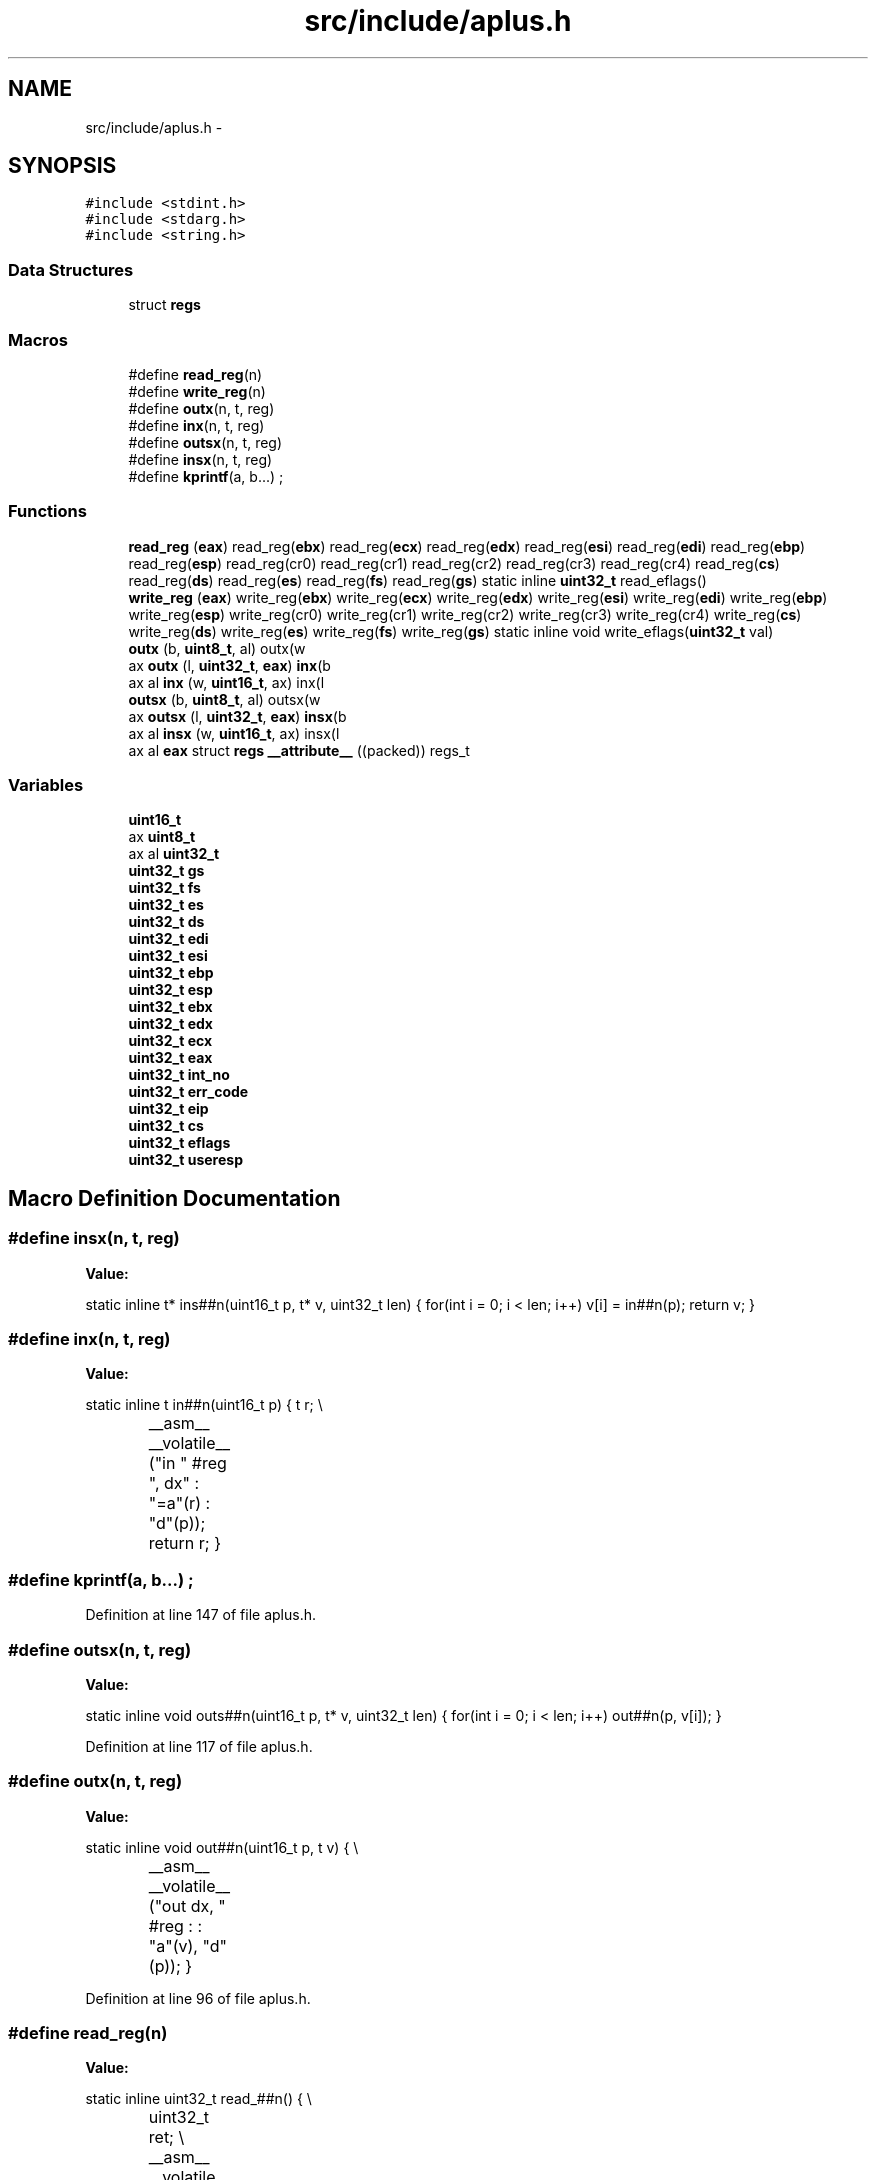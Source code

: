 .TH "src/include/aplus.h" 3 "Sun Nov 9 2014" "Version 0.1" "aPlus" \" -*- nroff -*-
.ad l
.nh
.SH NAME
src/include/aplus.h \- 
.SH SYNOPSIS
.br
.PP
\fC#include <stdint\&.h>\fP
.br
\fC#include <stdarg\&.h>\fP
.br
\fC#include <string\&.h>\fP
.br

.SS "Data Structures"

.in +1c
.ti -1c
.RI "struct \fBregs\fP"
.br
.in -1c
.SS "Macros"

.in +1c
.ti -1c
.RI "#define \fBread_reg\fP(n)"
.br
.ti -1c
.RI "#define \fBwrite_reg\fP(n)"
.br
.ti -1c
.RI "#define \fBoutx\fP(n, t, reg)"
.br
.ti -1c
.RI "#define \fBinx\fP(n, t, reg)"
.br
.ti -1c
.RI "#define \fBoutsx\fP(n, t, reg)"
.br
.ti -1c
.RI "#define \fBinsx\fP(n, t, reg)"
.br
.ti -1c
.RI "#define \fBkprintf\fP(a, b\&.\&.\&.)   ;"
.br
.in -1c
.SS "Functions"

.in +1c
.ti -1c
.RI "\fBread_reg\fP (\fBeax\fP) read_reg(\fBebx\fP) read_reg(\fBecx\fP) read_reg(\fBedx\fP) read_reg(\fBesi\fP) read_reg(\fBedi\fP) read_reg(\fBebp\fP) read_reg(\fBesp\fP) read_reg(cr0) read_reg(cr1) read_reg(cr2) read_reg(cr3) read_reg(cr4) read_reg(\fBcs\fP) read_reg(\fBds\fP) read_reg(\fBes\fP) read_reg(\fBfs\fP) read_reg(\fBgs\fP) static inline \fBuint32_t\fP read_eflags()"
.br
.ti -1c
.RI "\fBwrite_reg\fP (\fBeax\fP) write_reg(\fBebx\fP) write_reg(\fBecx\fP) write_reg(\fBedx\fP) write_reg(\fBesi\fP) write_reg(\fBedi\fP) write_reg(\fBebp\fP) write_reg(\fBesp\fP) write_reg(cr0) write_reg(cr1) write_reg(cr2) write_reg(cr3) write_reg(cr4) write_reg(\fBcs\fP) write_reg(\fBds\fP) write_reg(\fBes\fP) write_reg(\fBfs\fP) write_reg(\fBgs\fP) static inline void write_eflags(\fBuint32_t\fP val)"
.br
.ti -1c
.RI "\fBoutx\fP (b, \fBuint8_t\fP, al) outx(w"
.br
.ti -1c
.RI "ax \fBoutx\fP (l, \fBuint32_t\fP, \fBeax\fP) \fBinx\fP(b"
.br
.ti -1c
.RI "ax al \fBinx\fP (w, \fBuint16_t\fP, ax) inx(l"
.br
.ti -1c
.RI "\fBoutsx\fP (b, \fBuint8_t\fP, al) outsx(w"
.br
.ti -1c
.RI "ax \fBoutsx\fP (l, \fBuint32_t\fP, \fBeax\fP) \fBinsx\fP(b"
.br
.ti -1c
.RI "ax al \fBinsx\fP (w, \fBuint16_t\fP, ax) insx(l"
.br
.ti -1c
.RI "ax al \fBeax\fP struct \fBregs\fP \fB__attribute__\fP ((packed)) regs_t"
.br
.in -1c
.SS "Variables"

.in +1c
.ti -1c
.RI "\fBuint16_t\fP"
.br
.ti -1c
.RI "ax \fBuint8_t\fP"
.br
.ti -1c
.RI "ax al \fBuint32_t\fP"
.br
.ti -1c
.RI "\fBuint32_t\fP \fBgs\fP"
.br
.ti -1c
.RI "\fBuint32_t\fP \fBfs\fP"
.br
.ti -1c
.RI "\fBuint32_t\fP \fBes\fP"
.br
.ti -1c
.RI "\fBuint32_t\fP \fBds\fP"
.br
.ti -1c
.RI "\fBuint32_t\fP \fBedi\fP"
.br
.ti -1c
.RI "\fBuint32_t\fP \fBesi\fP"
.br
.ti -1c
.RI "\fBuint32_t\fP \fBebp\fP"
.br
.ti -1c
.RI "\fBuint32_t\fP \fBesp\fP"
.br
.ti -1c
.RI "\fBuint32_t\fP \fBebx\fP"
.br
.ti -1c
.RI "\fBuint32_t\fP \fBedx\fP"
.br
.ti -1c
.RI "\fBuint32_t\fP \fBecx\fP"
.br
.ti -1c
.RI "\fBuint32_t\fP \fBeax\fP"
.br
.ti -1c
.RI "\fBuint32_t\fP \fBint_no\fP"
.br
.ti -1c
.RI "\fBuint32_t\fP \fBerr_code\fP"
.br
.ti -1c
.RI "\fBuint32_t\fP \fBeip\fP"
.br
.ti -1c
.RI "\fBuint32_t\fP \fBcs\fP"
.br
.ti -1c
.RI "\fBuint32_t\fP \fBeflags\fP"
.br
.ti -1c
.RI "\fBuint32_t\fP \fBuseresp\fP"
.br
.in -1c
.SH "Macro Definition Documentation"
.PP 
.SS "#define insx(n, t, reg)"
\fBValue:\fP
.PP
.nf
static inline t* ins##n(uint16_t p, t* v, uint32_t len) {        \
        for(int i = 0; i < len; i++)                                \
            v[i] = in##n(p);                                        \
                                                                    \
        return v;                                                   \
    }
.fi
.SS "#define inx(n, t, reg)"
\fBValue:\fP
.PP
.nf
static inline t in##n(uint16_t p) {                               \
        t r;                                                        \\
		__asm__ __volatile__ ("in " #reg ", dx" : "=a"(r) : "d"(p));\
        return r;                                                   \
    }
.fi
.SS "#define kprintf(a, b\&.\&.\&.)   ;"

.PP
Definition at line 147 of file aplus\&.h\&.
.SS "#define outsx(n, t, reg)"
\fBValue:\fP
.PP
.nf
static inline void outs##n(uint16_t p, t* v, uint32_t len) { \
        for(int i = 0; i < len; i++)                                \
            out##n(p, v[i]);                                        \
    }
.fi
.PP
Definition at line 117 of file aplus\&.h\&.
.SS "#define outx(n, t, reg)"
\fBValue:\fP
.PP
.nf
static inline void out##n(uint16_t p, t v) {                    \\
		__asm__ __volatile__ ("out dx, " #reg : : "a"(v), "d"(p));    \
    }
.fi
.PP
Definition at line 96 of file aplus\&.h\&.
.SS "#define read_reg(n)"
\fBValue:\fP
.PP
.nf
static inline uint32_t read_##n() {                          \\
		uint32_t ret;                                         \\
		__asm__ __volatile__ ("mov %0, " #n : "=r"(ret));     \
        return ret;                                             \
    }
.fi
.PP
Definition at line 32 of file aplus\&.h\&.
.SS "#define write_reg(n)"
\fBValue:\fP
.PP
.nf
static inline void write_##n(uint32_t val) {                \\
		__asm__ __volatile__ ("mov " #n ", %0" : : "r"(val)); \
    }
.fi
.PP
Definition at line 66 of file aplus\&.h\&.
.SH "Function Documentation"
.PP 
.SS "ax al \fBeax\fP struct \fBregs\fP __attribute__ ((packed))"

.PP
Definition at line 44 of file desc\&.c\&.
.PP
.nf
46                        {
47     uint16_t limit;
48     uint32_t base;
49 } __attribute__((packed)) gdt_ptr_t;
.fi
.SS "ax al insx (w, \fBuint16_t\fP, ax)"

.SS "ax al inx (w, \fBuint16_t\fP, ax)"

.SS "outsx (b, \fBuint8_t\fP, al)"

.SS "ax outsx (l, \fBuint32_t\fP, \fBeax\fP)"

.SS "outx (b, \fBuint8_t\fP, al)"

.SS "ax outx (l, \fBuint32_t\fP, \fBeax\fP)"

.SS "read_reg (\fBeax\fP)"

.PP
Definition at line 39 of file aplus\&.h\&.
.PP
References __asm__(), and uint32_t\&.
.PP
.nf
59                                      {
60     uint32_t ret;
61     __asm__ __volatile__("pushfd; pop eax" : "=a"(ret));
62     return ret;
63 }
.fi
.SS "write_reg (\fBeax\fP)"

.PP
Definition at line 72 of file aplus\&.h\&.
.PP
References __asm__()\&.
.PP
.nf
92                                               {
93     __asm__ __volatile__("push eax; popfd" : : "a"(val));
94 }   
.fi
.SH "Variable Documentation"
.PP 
.SS "\fBuint32_t\fP cs"

.PP
Definition at line 139 of file aplus\&.h\&.
.SS "\fBuint32_t\fP ds"

.PP
Definition at line 139 of file aplus\&.h\&.
.SS "\fBuint32_t\fP eax"

.PP
Definition at line 139 of file aplus\&.h\&.
.SS "\fBuint32_t\fP ebp"

.PP
Definition at line 139 of file aplus\&.h\&.
.SS "\fBuint32_t\fP ebx"

.PP
Definition at line 139 of file aplus\&.h\&.
.SS "\fBuint32_t\fP ecx"

.PP
Definition at line 139 of file aplus\&.h\&.
.SS "\fBuint32_t\fP edi"

.PP
Definition at line 139 of file aplus\&.h\&.
.SS "\fBuint32_t\fP edx"

.PP
Definition at line 139 of file aplus\&.h\&.
.SS "\fBuint32_t\fP eflags"

.PP
Definition at line 139 of file aplus\&.h\&.
.SS "\fBuint32_t\fP eip"

.PP
Definition at line 139 of file aplus\&.h\&.
.SS "\fBuint32_t\fP err_code"

.PP
Definition at line 139 of file aplus\&.h\&.
.SS "\fBuint32_t\fP es"

.PP
Definition at line 139 of file aplus\&.h\&.
.SS "\fBuint32_t\fP esi"

.PP
Definition at line 139 of file aplus\&.h\&.
.SS "\fBuint32_t\fP esp"

.PP
Definition at line 139 of file aplus\&.h\&.
.SS "\fBuint32_t\fP fs"

.PP
Definition at line 139 of file aplus\&.h\&.
.SS "\fBuint32_t\fP gs"

.PP
Definition at line 139 of file aplus\&.h\&.
.SS "\fBuint32_t\fP int_no"

.PP
Definition at line 139 of file aplus\&.h\&.
.SS "uint16_t"

.PP
Definition at line 102 of file aplus\&.h\&.
.SS "ax al uint32_t"

.PP
Definition at line 115 of file aplus\&.h\&.
.SS "ax uint8_t"

.PP
Definition at line 113 of file aplus\&.h\&.
.SS "\fBuint32_t\fP useresp"

.PP
Definition at line 139 of file aplus\&.h\&.
.SH "Author"
.PP 
Generated automatically by Doxygen for aPlus from the source code\&.
